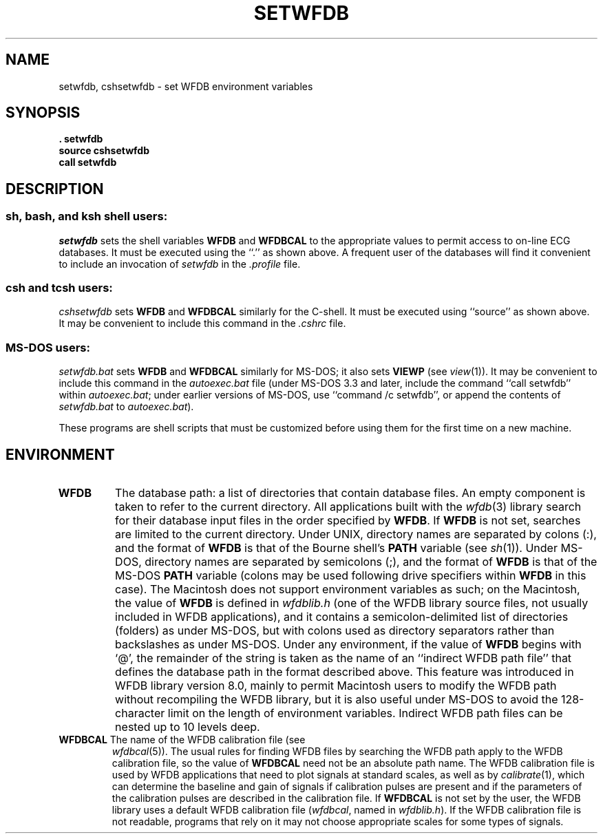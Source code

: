 .TH SETWFDB 1 "24 May 1999" "WFDB software 10.0" "WFDB applications"
.SH NAME
setwfdb, cshsetwfdb \- set WFDB environment variables
.SH SYNOPSIS
\fB\&. setwfdb
.br
source cshsetwfdb
.br
call setwfdb\fR
.SH DESCRIPTION
.SS \fIsh\fR, \fIbash\fR, and \fIksh\fR shell users:
\fIsetwfdb\fR sets the shell variables \fBWFDB\fR and \fBWFDBCAL\fR to the
appropriate values to permit access to on-line ECG databases.  It must be
executed using the ``.'' as shown above.  A frequent user of the databases
will find it convenient to include an invocation of \fIsetwfdb\fR in
the \fI.profile\fR file.
.SS \fIcsh\fR and \fItcsh\fR users:
\fIcshsetwfdb\fR sets \fBWFDB\fR and \fBWFDBCAL\fR similarly for the C-shell.  It
must be executed using ``source'' as shown above.  It may be convenient to
include this command in the \fI.cshrc\fR file.
.SS MS-DOS users:
\fIsetwfdb.bat\fR sets \fBWFDB\fR and \fBWFDBCAL\fR similarly for MS-DOS;  it also
sets \fBVIEWP\fR (see \fIview\fR(1)).  It may be convenient to include this
command in the \fIautoexec.bat\fR file (under MS-DOS 3.3 and later, include
the command ``call setwfdb'' within \fIautoexec.bat\fR;  under earlier
versions of MS-DOS, use ``command /c setwfdb'', or append the contents of
\fIsetwfdb.bat\fR to \fIautoexec.bat\fR).
.PP
These programs are shell scripts that must be customized
before using them for the first time on a new machine.
.SH ENVIRONMENT
.TP
\fBWFDB\fR
The database path: a list of directories that contain database files.
An empty component is taken to refer to the current directory.  All
applications built with the \fIwfdb\fR(3) library search for their
database input files in the order specified by \fBWFDB\fR.  If
\fBWFDB\fR is not set, searches are limited to the current directory.
Under UNIX, directory names are separated by colons (:), and the
format of \fBWFDB\fR is that of the Bourne shell's \fBPATH\fR variable
(see \fIsh\fR(1)).  Under MS-DOS, directory names are separated by
semicolons (;), and the format of \fBWFDB\fR is that of the MS-DOS
\fBPATH\fR variable (colons may be used following drive specifiers
within \fBWFDB\fR in this case).  The Macintosh does not support
environment variables as such; on the Macintosh, the value of
\fBWFDB\fR is defined in \fIwfdblib.h\fR (one of the WFDB library
source files, not usually included in WFDB applications), and it
contains a semicolon-delimited list of directories (folders) as under
MS-DOS, but with colons used as directory separators rather than
backslashes as under MS-DOS.  Under any environment, if the value of
\fBWFDB\fR begins with `@', the remainder of the string is taken as
the name of an ``indirect WFDB path file'' that defines the database
path in the format described above.  This feature was introduced in
WFDB library version 8.0, mainly to permit Macintosh users to modify
the WFDB path without recompiling the WFDB library, but it is also
useful under MS-DOS to avoid the 128-character limit on the length of
environment variables.  Indirect WFDB path files can be nested up to
10 levels deep.
.TP
\fBWFDBCAL\fR The name of the WFDB calibration file (see
\fIwfdbcal\fR(5)).  The usual rules for finding WFDB files by
searching the WFDB path apply to the WFDB calibration file, so the
value of \fBWFDBCAL\fR need not be an absolute path name.  The WFDB
calibration file is used by WFDB applications that need to plot
signals at standard scales, as well as by \fIcalibrate\fR(1), which
can determine the baseline and gain of signals if calibration pulses
are present and if the parameters of the calibration pulses are
described in the calibration file.  If \fBWFDBCAL\fR is not set by the
user, the WFDB library uses a default WFDB calibration file
(\fIwfdbcal\fR, named in \fIwfdblib.h\fR).  If the WFDB calibration
file is not readable, programs that rely on it may not choose
appropriate scales for some types of signals.
